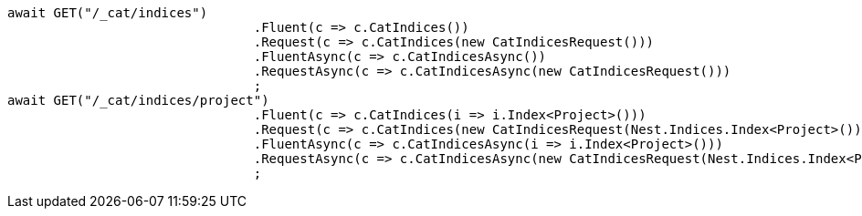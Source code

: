 [source, csharp]
----
await GET("/_cat/indices")
				.Fluent(c => c.CatIndices())
				.Request(c => c.CatIndices(new CatIndicesRequest()))
				.FluentAsync(c => c.CatIndicesAsync())
				.RequestAsync(c => c.CatIndicesAsync(new CatIndicesRequest()))
				;
await GET("/_cat/indices/project")
				.Fluent(c => c.CatIndices(i => i.Index<Project>()))
				.Request(c => c.CatIndices(new CatIndicesRequest(Nest.Indices.Index<Project>())))
				.FluentAsync(c => c.CatIndicesAsync(i => i.Index<Project>()))
				.RequestAsync(c => c.CatIndicesAsync(new CatIndicesRequest(Nest.Indices.Index<Project>())))
				;
----
